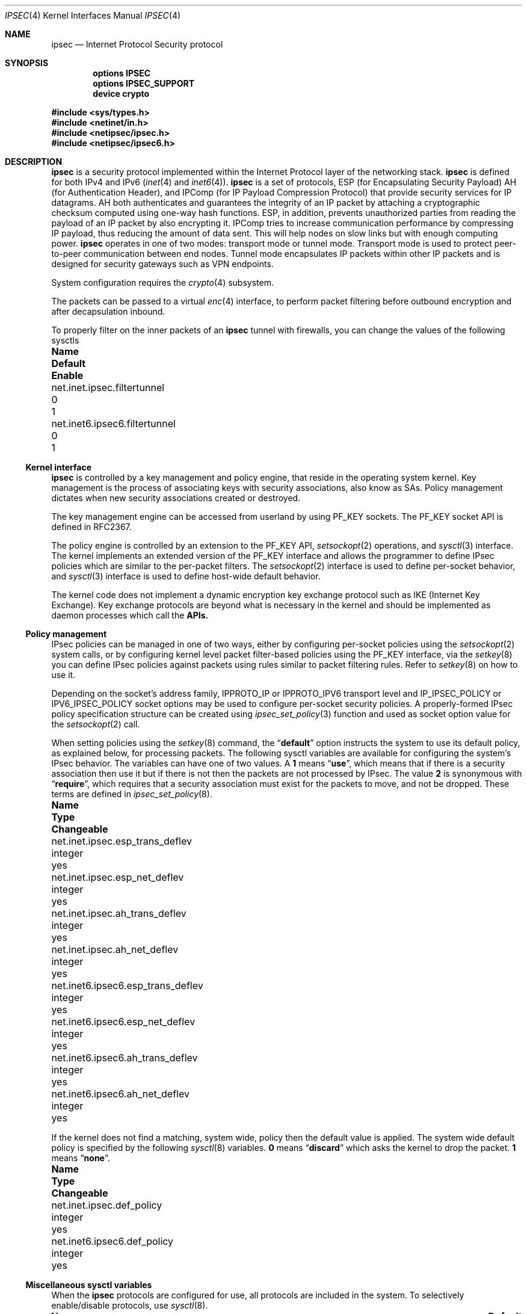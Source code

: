 .\"	$KAME: ipsec.4,v 1.17 2001/06/27 15:25:10 itojun Exp $
.\"
.\" Copyright (C) 1995, 1996, 1997, and 1998 WIDE Project.
.\" All rights reserved.
.\"
.\" Redistribution and use in source and binary forms, with or without
.\" modification, are permitted provided that the following conditions
.\" are met:
.\" 1. Redistributions of source code must retain the above copyright
.\"    notice, this list of conditions and the following disclaimer.
.\" 2. Redistributions in binary form must reproduce the above copyright
.\"    notice, this list of conditions and the following disclaimer in the
.\"    documentation and/or other materials provided with the distribution.
.\" 3. Neither the name of the project nor the names of its contributors
.\"    may be used to endorse or promote products derived from this software
.\"    without specific prior written permission.
.\"
.\" THIS SOFTWARE IS PROVIDED BY THE PROJECT AND CONTRIBUTORS ``AS IS'' AND
.\" ANY EXPRESS OR IMPLIED WARRANTIES, INCLUDING, BUT NOT LIMITED TO, THE
.\" IMPLIED WARRANTIES OF MERCHANTABILITY AND FITNESS FOR A PARTICULAR PURPOSE
.\" ARE DISCLAIMED.  IN NO EVENT SHALL THE PROJECT OR CONTRIBUTORS BE LIABLE
.\" FOR ANY DIRECT, INDIRECT, INCIDENTAL, SPECIAL, EXEMPLARY, OR CONSEQUENTIAL
.\" DAMAGES (INCLUDING, BUT NOT LIMITED TO, PROCUREMENT OF SUBSTITUTE GOODS
.\" OR SERVICES; LOSS OF USE, DATA, OR PROFITS; OR BUSINESS INTERRUPTION)
.\" HOWEVER CAUSED AND ON ANY THEORY OF LIABILITY, WHETHER IN CONTRACT, STRICT
.\" LIABILITY, OR TORT (INCLUDING NEGLIGENCE OR OTHERWISE) ARISING IN ANY WAY
.\" OUT OF THE USE OF THIS SOFTWARE, EVEN IF ADVISED OF THE POSSIBILITY OF
.\" SUCH DAMAGE.
.\"
.\" $FreeBSD: stable/11/share/man/man4/ipsec.4 315514 2017-03-18 22:04:20Z ae $
.\"
.Dd February 6, 2017
.Dt IPSEC 4
.Os
.Sh NAME
.Nm ipsec
.Nd Internet Protocol Security protocol
.Sh SYNOPSIS
.Cd "options IPSEC"
.Cd "options IPSEC_SUPPORT"
.Cd "device crypto"
.Pp
.In sys/types.h
.In netinet/in.h
.In netipsec/ipsec.h
.In netipsec/ipsec6.h
.Sh DESCRIPTION
.Nm
is a security protocol implemented within the Internet Protocol layer
of the networking stack.
.Nm
is defined for both IPv4 and IPv6
.Xr ( inet 4
and
.Xr inet6 4 ) .
.Nm
is a set of protocols,
.Tn ESP
(for Encapsulating Security Payload)
.Tn AH
(for Authentication Header),
and
.Tn IPComp
(for IP Payload Compression Protocol)
that provide security services for IP datagrams.
AH both authenticates and guarantees the integrity of an IP packet
by attaching a cryptographic checksum computed using one-way hash functions.
ESP, in addition, prevents unauthorized parties from reading the payload of
an IP packet by also encrypting it.
IPComp tries to increase communication performance by compressing IP payload,
thus reducing the amount of data sent.
This will help nodes on slow links but with enough computing power.
.Nm
operates in one of two modes: transport mode or tunnel mode.
Transport mode is used to protect peer-to-peer communication between end nodes.
Tunnel mode encapsulates IP packets within other IP packets
and is designed for security gateways such as VPN endpoints.
.Pp
System configuration requires the
.Xr crypto 4
subsystem.
.Pp
The packets can be passed to a virtual
.Xr enc 4
interface,
to perform packet filtering before outbound encryption and after decapsulation
inbound.
.Pp
To properly filter on the inner packets of an
.Nm
tunnel with firewalls, you can change the values of the following sysctls
.Bl -column net.inet6.ipsec6.filtertunnel default enable
.It Sy "Name	Default	Enable"
.It "net.inet.ipsec.filtertunnel	0	1"
.It "net.inet6.ipsec6.filtertunnel	0	1"
.El
.\"
.Ss Kernel interface
.Nm
is controlled by a key management and policy engine,
that reside in the operating system kernel.
Key management
is the process of associating keys with security associations, also
know as SAs.
Policy management dictates when new security
associations created or destroyed.
.Pp
The key management engine can be accessed from userland by using
.Dv PF_KEY
sockets.
The
.Dv PF_KEY
socket API is defined in RFC2367.
.Pp
The policy engine is controlled by an extension to the
.Dv PF_KEY
API,
.Xr setsockopt 2
operations, and
.Xr sysctl 3
interface.
The kernel implements
an extended version of the
.Dv PF_KEY
interface and allows the programmer to define IPsec policies
which are similar to the per-packet filters.
The
.Xr setsockopt 2
interface is used to define per-socket behavior, and
.Xr sysctl 3
interface is used to define host-wide default behavior.
.Pp
The kernel code does not implement a dynamic encryption key exchange protocol
such as IKE
(Internet Key Exchange).
Key exchange protocols are beyond what is necessary in the kernel and
should be implemented as daemon processes which call the
.Nm APIs.
.\"
.Ss Policy management
IPsec policies can be managed in one of two ways, either by
configuring per-socket policies using the
.Xr setsockopt 2
system calls, or by configuring kernel level packet filter-based
policies using the
.Dv PF_KEY
interface, via the
.Xr setkey 8
you can define IPsec policies against packets using rules similar to packet
filtering rules.
Refer to
.Xr setkey 8
on how to use it.
.Pp
Depending on the socket's address family, IPPROTO_IP or IPPROTO_IPV6
transport level and IP_IPSEC_POLICY or IPV6_IPSEC_POLICY socket options
may be used to configure per-socket security policies.
A properly-formed IPsec policy specification structure can be
created using
.Xr ipsec_set_policy 3
function and used as socket option value for the
.Xr setsockopt 2
call.
.Pp
When setting policies using the
.Xr setkey 8
command, the
.Dq Li default
option instructs the system to use its default policy, as
explained below, for processing packets.
The following sysctl variables are available for configuring the
system's IPsec behavior.
The variables can have one of two values.
A
.Li 1
means
.Dq Li use ,
which means that if there is a security association then use it but if
there is not then the packets are not processed by IPsec.
The value
.Li 2
is synonymous with
.Dq Li require ,
which requires that a security association must exist for the packets
to move, and not be dropped.
These terms are defined in
.Xr ipsec_set_policy 8 .
.Bl -column net.inet6.ipsec6.esp_trans_deflev integerxxx
.It Sy "Name	Type	Changeable"
.It "net.inet.ipsec.esp_trans_deflev	integer	yes"
.It "net.inet.ipsec.esp_net_deflev	integer	yes"
.It "net.inet.ipsec.ah_trans_deflev	integer	yes"
.It "net.inet.ipsec.ah_net_deflev	integer	yes"
.It "net.inet6.ipsec6.esp_trans_deflev	integer	yes"
.It "net.inet6.ipsec6.esp_net_deflev	integer	yes"
.It "net.inet6.ipsec6.ah_trans_deflev	integer	yes"
.It "net.inet6.ipsec6.ah_net_deflev	integer	yes"
.El
.Pp
If the kernel does not find a matching, system wide, policy then the
default value is applied.
The system wide default policy is specified
by the following
.Xr sysctl 8
variables.
.Li 0
means
.Dq Li discard
which asks the kernel to drop the packet.
.Li 1
means
.Dq Li none .
.Bl -column net.inet6.ipsec6.def_policy integerxxx
.It Sy "Name	Type	Changeable"
.It "net.inet.ipsec.def_policy	integer	yes"
.It "net.inet6.ipsec6.def_policy	integer	yes"
.El
.\"
.Ss Miscellaneous sysctl variables
When the
.Nm
protocols are configured for use, all protocols are included in the system.
To selectively enable/disable protocols, use
.Xr sysctl 8 .
.Bl -column net.inet.ipcomp.ipcomp_enable
.It Sy "Name	Default"
.It "net.inet.esp.esp_enable	On"
.It "net.inet.ah.ah_enable	On"
.It "net.inet.ipcomp.ipcomp_enable	On"
.El
.Pp
In addition the following variables are accessible via
.Xr sysctl 8 ,
for tweaking the kernel's IPsec behavior:
.Bl -column net.inet6.ipsec6.inbonud_call_ike integerxxx
.It Sy "Name	Type	Changeable"
.It "net.inet.ipsec.ah_cleartos	integer	yes"
.It "net.inet.ipsec.ah_offsetmask	integer	yes"
.It "net.inet.ipsec.dfbit	integer	yes"
.It "net.inet.ipsec.ecn	integer	yes"
.It "net.inet.ipsec.debug	integer	yes"
.It "net.inet.ipsec.natt_cksum_policy	integer	yes"
.It "net.inet.ipsec.check_policy_history	integer	yes"
.It "net.inet6.ipsec6.ecn	integer	yes"
.It "net.inet6.ipsec6.debug	integer	yes"
.El
.Pp
The variables are interpreted as follows:
.Bl -tag -width 6n
.It Li ipsec.ah_cleartos
If set to non-zero, the kernel clears the type-of-service field in the IPv4 header
during AH authentication data computation.
This variable is used to get current systems to inter-operate with devices that
implement RFC1826 AH.
It should be set to non-zero
(clear the type-of-service field)
for RFC2402 conformance.
.It Li ipsec.ah_offsetmask
During AH authentication data computation, the kernel will include a
16bit fragment offset field
(including flag bits)
in the IPv4 header, after computing logical AND with the variable.
The variable is used for inter-operating with devices that
implement RFC1826 AH.
It should be set to zero
(clear the fragment offset field during computation)
for RFC2402 conformance.
.It Li ipsec.dfbit
This variable configures the kernel behavior on IPv4 IPsec tunnel encapsulation.
If set to 0, the DF bit on the outer IPv4 header will be cleared while
1 means that the outer DF bit is set regardless from the inner DF bit and
2 indicates that the DF bit is copied from the inner header to the
outer one.
The variable is supplied to conform to RFC2401 chapter 6.1.
.It Li ipsec.ecn
If set to non-zero, IPv4 IPsec tunnel encapsulation/decapsulation behavior will
be friendly to ECN
(explicit congestion notification),
as documented in
.Li draft-ietf-ipsec-ecn-02.txt .
.Xr gif 4
talks more about the behavior.
.It Li ipsec.debug
If set to non-zero, debug messages will be generated via
.Xr syslog 3 .
.It Li ipsec.natt_cksum_policy
Controls how the kernel handles TCP and UDP checksums when ESP in UDP
encapsulation is used for IPsec transport mode.
If set to a non-zero value, the kernel fully recomputes checksums for
inbound TCP segments and UDP datagrams after they are decapsulated and
decrypted.
If set to 0 and original addresses were configured for corresponding SA
by the IKE daemon, the kernel incrementally recomputes checksums for
inbound TCP segments and UDP datagrams.
If addresses were not configured, the checksums are ignored.
.It Li ipsec.check_policy_history
Enables strict policy checking for inbound packets.
By default, inbound security policies check that packets handled by IPsec
have been decrypted and authenticated.
If this variable is set to a non-zero value, each packet handled by IPsec
is checked against the history of IPsec security associations.
The IPsec security protocol, mode, and SA addresses must match.
.El
.Pp
Variables under the
.Li net.inet6.ipsec6
tree have similar meanings to those described above.
.\"
.Sh PROTOCOLS
The
.Nm
protocol acts as a plug-in to the
.Xr inet 4
and
.Xr inet6 4
protocols and therefore supports most of the protocols defined upon
those IP-layer protocols.
The
.Xr icmp 4
and
.Xr icmp6 4
protocols may behave differently with
.Nm
because
.Nm
can prevent
.Xr icmp 4
or
.Xr icmp6 4
routines from looking into the IP payload.
.\"
.Sh SEE ALSO
.Xr ioctl 2 ,
.Xr socket 2 ,
.Xr ipsec_set_policy 3 ,
.Xr crypto 4 ,
.Xr enc 4 ,
.Xr if_ipsec 4 ,
.Xr icmp6 4 ,
.Xr intro 4 ,
.Xr ip6 4 ,
.Xr setkey 8 ,
.Xr sysctl 8
.\".Xr racoon 8
.Rs
.%A "S. Kent"
.%A "R. Atkinson"
.%T "IP Authentication Header"
.%O "RFC 2404"
.Re
.Rs
.%A "S. Kent"
.%A "R. Atkinson"
.%T "IP Encapsulating Security Payload (ESP)"
.%O "RFC 2406"
.Re
.Sh STANDARDS
.Rs
.%A Daniel L. McDonald
.%A Craig Metz
.%A Bao G. Phan
.%T "PF_KEY Key Management API, Version 2"
.%R RFC
.%N 2367
.Re
.Pp
.Rs
.%A "D. L. McDonald"
.%T "A Simple IP Security API Extension to BSD Sockets"
.%R internet draft
.%N "draft-mcdonald-simple-ipsec-api-03.txt"
.%O work in progress material
.Re
.Sh HISTORY
The original
.Nm
implementation appeared in the WIDE/KAME IPv6/IPsec stack.
.Pp
For
.Fx 5.0
a fully locked IPsec implementation called fast_ipsec was brought in.
The protocols drew heavily on the
.Ox
implementation of the
.Tn IPsec
protocols.
The policy management code was derived from the
.Tn KAME
implementation found
in their
.Tn IPsec
protocols.
The fast_ipsec implementation lacked
.Xr ip6 4
support but made use of the
.Xr crypto 4
subsystem.
.Pp
For
.Fx 7.0
.Xr ip6 4
support was added to fast_ipsec.
After this the old KAME IPsec implementation was dropped and fast_ipsec
became what now is the only
.Nm
implementation in
.Fx .
.Sh BUGS
There is no single standard for the policy engine API,
so the policy engine API described herein is just for this implementation.
.Pp
AH and tunnel mode encapsulation may not work as you might expect.
If you configure inbound
.Dq require
policy with an AH tunnel or any IPsec encapsulating policy with AH
(like
.Dq Li esp/tunnel/A-B/use ah/transport/A-B/require ) ,
tunnelled packets will be rejected.
This is because the policy check is enforced on the inner packet on reception,
and AH authenticates encapsulating
(outer)
packet, not the encapsulated
(inner)
packet
(so for the receiving kernel there is no sign of authenticity).
The issue will be solved when we revamp our policy engine to keep all the
packet decapsulation history.
.Pp
When a large database of security associations or policies is present
in the kernel the
.Dv SADB_DUMP
and
.Dv SADB_SPDDUMP
operations on
.Dv PF_KEY
sockets may fail due to lack of space.
Increasing the socket buffer
size may alleviate this problem.
.Pp
The
.Tn IPcomp
protocol may occasionally error because of
.Xr zlib 3
problems.
.Pp
This documentation needs more review.
